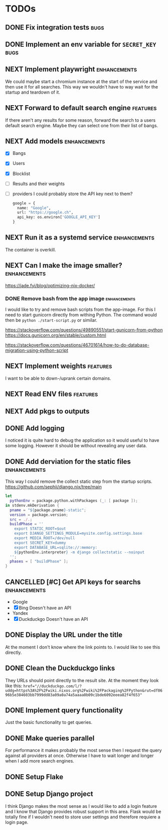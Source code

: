 * TODOs
** DONE Fix integration tests :bugs:
CLOSED: [2025-10-11 Sat 20:57]
** DONE Implement an env variable for ~SECRET_KEY~ :bugs:
CLOSED: [2025-10-11 Sat 21:52]
** NEXT Implement playwright :enhancements:

We could maybe start a chromium instance at the start of the service and then use it for all searches. This way we wouldn't have to way wait for the startup and teardown of it.

** NEXT Forward to default search engine :features:

If there aren't any results for some reason, forward the search to a users default search engine.
Maybe they can select one from their list of bangs.

** NEXT Add models :enhancements:

- [X] Bangs
- [X] Users
- [X] Blocklist
- [ ] Results and their weights
- [ ] providers
  I could probably store the API key next to them?
  #+begin_src python
  google = {
    name: "Google",
    url: "https://google.ch",
    api_key: os.environ['GOOGLE_API_KEY']
  }
  #+end_src

** NEXT Run it as a systemd service :enhancements:

The container is overkill.

** NEXT Can I make the image smaller? :enhancements:

https://jade.fyi/blog/optimizing-nix-docker/

*** DONE Remove bash from the app image :enhancements:
CLOSED: [2025-09-08 Mon 17:49]
:LOGBOOK:
- State "WAITING"    from "NEXT"       [2025-09-03 Wed 16:33]
:END:

I would like to try and remove bash scripts from the app-image.
For this I need to start gunicorn directly from withing Python.
The command would then be ~python ./start-script.py~ or similar.

https://stackoverflow.com/questions/49890551/start-gunicorn-from-python
https://docs.gunicorn.org/en/stable/custom.html

https://stackoverflow.com/questions/46701614/how-to-do-database-migration-using-python-script

** NEXT Implement weights :features:

I want to be able to down-/uprank certain domains.

** NEXT Read ENV files :features:
** NEXT Add pkgs to outputs
:PROPERTIES:
:url:      https://github.com/hercules-ci/flake-parts/discussions/297#discussioncomment-13831807
:END:
** DONE Add logging
CLOSED: [2025-10-11 Sat 19:06]

I noticed it is quite hard to debug the application so it would useful to have some logging.
However it should be without revealing any user data.

** DONE Add derviation for the static files :enhancements:
CLOSED: [2025-09-04 Thu 07:38]

This way I could remove the collect static step from the startup scripts.
https://github.com/sephii/django.nix/tree/main

#+begin_src nix
let
  pythonEnv = package.python.withPackages (_: [ package ]);
in stdenv.mkDerivation {
  pname = "${package.pname}-static";
  version = package.version;
  src = ./.;
  buildPhase = ''
    export STATIC_ROOT=$out
    export DJANGO_SETTINGS_MODULE=mysite.config.settings.base
    export MEDIA_ROOT=/dev/null
    export SECRET_KEY=dummy
    export DATABASE_URL=sqlite://:memory:
    ${pythonEnv.interpreter} -m django collectstatic --noinput
  '';
  phases = [ "buildPhase" ];
}
#+end_src

** CANCELLED [#C] Get API keys for searchs :enhancements:
CLOSED: [2025-09-03 Wed 16:34]

- Google
- [X] Bing
  Doesn't have an API
- Yandex
- [X] Duckduckgo
  Doesn't have an API

** DONE Display the URL under the title
CLOSED: [2025-08-18 Mon 15:21]

At the moment I don't know where the link points to.
I would like to see this directly.

** DONE Clean the Duckduckgo links
CLOSED: [2025-07-29 Tue 19:35]

They URLs should point directly to the result site.
At the moment they look like this: ~href="//duckduckgo.com/l/?uddg=https%3A%2F%2Fwiki.nixos.org%2Fwiki%2FPackaging%2FPython&rut=df0696b5e384603bb7999dd83a09a0a74a5aaaa0b09c1bde6092eeea82f4f653"~

** DONE Implement query functionality
CLOSED: [2025-07-20 Sun 20:15]

Just the basic functionality to get queries.

** DONE Make queries parallel
CLOSED: [2025-07-20 Sun 20:14]

For performance it makes probably the most sense then I request the query against all providers at once.
Otherwise I have to wait longer and longer when I add more search engines.

** DONE Setup Flake
CLOSED: [2025-07-20 Sun 20:15]
** DONE Setup Django project
CLOSED: [2025-07-20 Sun 20:15]

I think Django makes the most sense as I would like to add a login feature and I know that Django provides robust support in this area.
Flask would be totally fine if I wouldn't need to store user settings and therefore requiere a login page.
